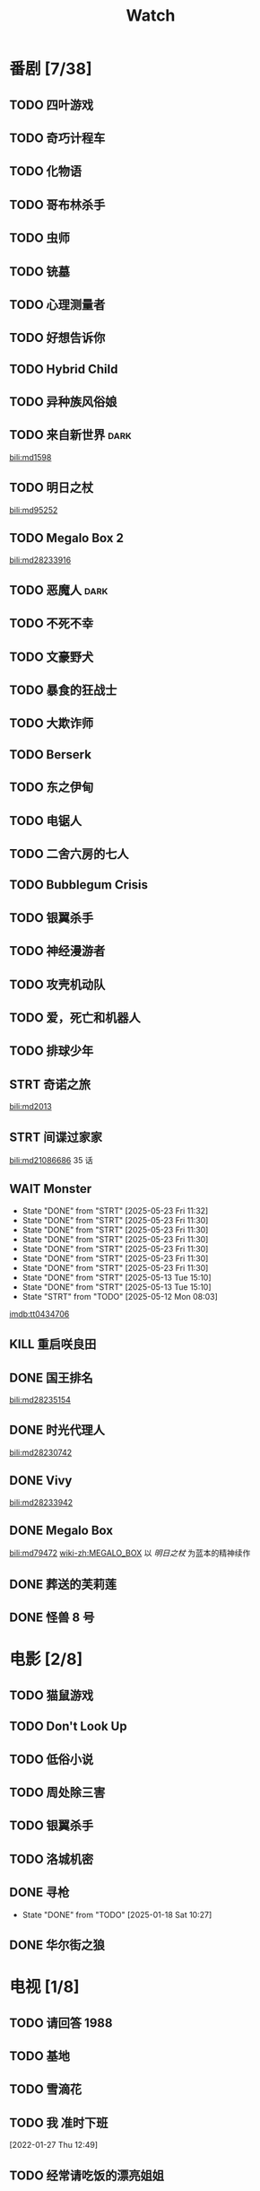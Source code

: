 #+TITLE: Watch
#+link: bili    https://www.bilibili.com/bangumi/media/%s
#+link: imdb    https://www.imdb.com/title/%s
#+link: tyys    https://www.tyys2.com/

* 番剧 [7/38]
** TODO 四叶游戏
** TODO 奇巧计程车
** TODO 化物语
** TODO 哥布林杀手
** TODO 虫师
** TODO 铳墓
** TODO 心理测量者
** TODO 好想告诉你
** TODO Hybrid Child
** TODO 异种族风俗娘
** TODO 来自新世界 :dark:
[[bili:md1598]]
** TODO 明日之杖
[[bili:md95252]]
** TODO Megalo Box 2
[[bili:md28233916]]
** TODO 恶魔人 :dark:
** TODO 不死不幸
** TODO 文豪野犬
** TODO 暴食的狂战士
** TODO 大欺诈师
** TODO Berserk
** TODO 东之伊甸
** TODO 电锯人
** TODO 二舍六房的七人
** TODO Bubblegum Crisis
** TODO 银翼杀手
** TODO 神经漫游者
** TODO 攻壳机动队
** TODO 爱，死亡和机器人
** TODO 排球少年
** STRT 奇诺之旅
[[bili:md2013]]
** STRT 间谍过家家
[[bili:md21086686]]
35 话
** WAIT Monster
SCHEDULED: <2025-05-24 Sat .+1d>
:PROPERTIES:
:REPEAT:   10
:TRIGGER:  if self has-property?("REPEAT" "74") then self set-property!("REPEAT" inc) else self scheduled!(rm) todo!(DONE) endif
:LAST_REPEAT: [2025-05-23 Fri 11:32]
:REPEAT_TO_STATE: STRT
:END:
- State "DONE"       from "STRT"       [2025-05-23 Fri 11:32]
- State "DONE"       from "STRT"       [2025-05-23 Fri 11:30]
- State "DONE"       from "STRT"       [2025-05-23 Fri 11:30]
- State "DONE"       from "STRT"       [2025-05-23 Fri 11:30]
- State "DONE"       from "STRT"       [2025-05-23 Fri 11:30]
- State "DONE"       from "STRT"       [2025-05-23 Fri 11:30]
- State "DONE"       from "STRT"       [2025-05-23 Fri 11:30]
- State "DONE"       from "STRT"       [2025-05-13 Tue 15:10]
- State "DONE"       from "STRT"       [2025-05-13 Tue 15:10]
- State "STRT"       from "TODO"       [2025-05-12 Mon 08:03]
[[imdb:tt0434706]]
** KILL 重启咲良田
CLOSED: [2022-05-05 Thu 21:24] SCHEDULED: <2022-05-01 Sun>
** DONE 国王排名
[[bili:md28235154]]
** DONE 时光代理人
[[bili:md28230742]]
** DONE Vivy
[[bili:md28233942]]
** DONE Megalo Box
SCHEDULED: <2018-04-06 Fri>
[[bili:md79472]]
[[wiki-zh:MEGALO_BOX]]
以 [[明日之杖]] 为蓝本的精神续作
** DONE 葬送的芙莉莲
** DONE 怪兽 8 号
* 电影 [2/8]
** TODO 猫鼠游戏
** TODO Don't Look Up
** TODO 低俗小说
** TODO 周处除三害
** TODO 银翼杀手

** TODO 洛城机密
** DONE 寻枪
CLOSED: [2025-01-18 Sat 10:27]
- State "DONE"       from "TODO"       [2025-01-18 Sat 10:27]
** DONE 华尔街之狼
* 电视 [1/8]
** TODO 请回答 1988
** TODO 基地
** TODO 雪滴花
** TODO 我 准时下班
[2022-01-27 Thu 12:49]
** TODO 经常请吃饭的漂亮姐姐
** TODO 杀戮人机
** DONE 半之半
SCHEDULED: <2021-04-04 Sun 02:23>
CLOSED: [2021-04-27 Tue 10:18]

** TODO 硅谷
* 漫画 [1/2]
** TODO 天国大魔镜
** DONE 亲爱的我包含杀意

# Local Variables:
# org-blank-before-new-entry: nil
# End:
